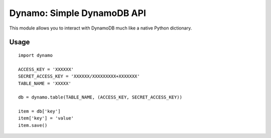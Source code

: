 Dynamo: Simple DynamoDB API
===========================

This module allows you to interact with DynamoDB much like a native Python dictionary.


Usage
-----

::

    import dynamo

    ACCESS_KEY = 'XXXXXX'
    SECRET_ACCESS_KEY = 'XXXXXX/XXXXXXXXX+XXXXXXX'
    TABLE_NAME = 'XXXXX'

    db = dynamo.table(TABLE_NAME, (ACCESS_KEY, SECRET_ACCESS_KEY))

    item = db['key']
    item['key'] = 'value'
    item.save()